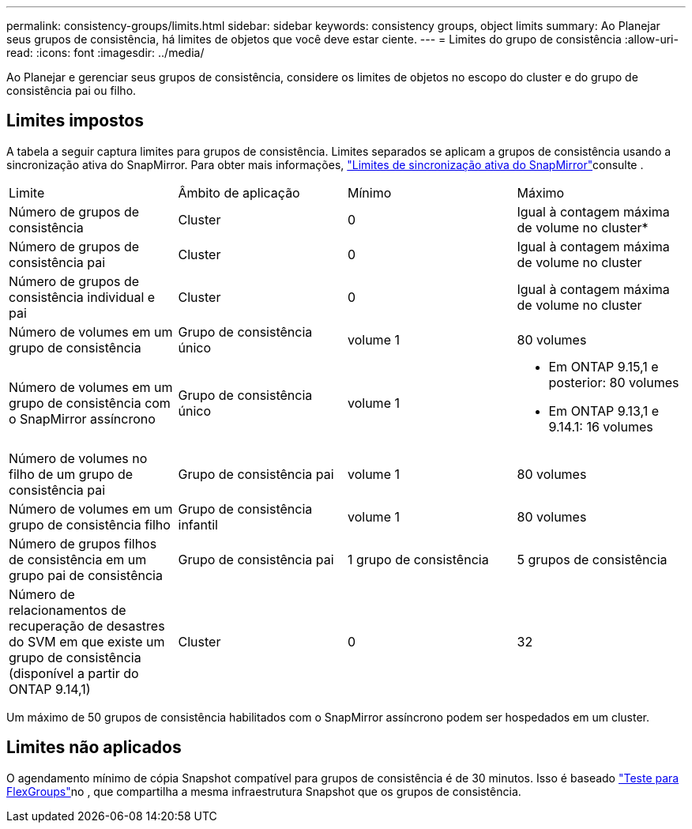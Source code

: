 ---
permalink: consistency-groups/limits.html 
sidebar: sidebar 
keywords: consistency groups, object limits 
summary: Ao Planejar seus grupos de consistência, há limites de objetos que você deve estar ciente. 
---
= Limites do grupo de consistência
:allow-uri-read: 
:icons: font
:imagesdir: ../media/


[role="lead"]
Ao Planejar e gerenciar seus grupos de consistência, considere os limites de objetos no escopo do cluster e do grupo de consistência pai ou filho.



== Limites impostos

A tabela a seguir captura limites para grupos de consistência. Limites separados se aplicam a grupos de consistência usando a sincronização ativa do SnapMirror. Para obter mais informações, link:../snapmirror-active-sync/limits-reference.html["Limites de sincronização ativa do SnapMirror"]consulte .

|===


| Limite | Âmbito de aplicação | Mínimo | Máximo 


| Número de grupos de consistência | Cluster | 0 | Igual à contagem máxima de volume no cluster* 


| Número de grupos de consistência pai | Cluster | 0 | Igual à contagem máxima de volume no cluster 


| Número de grupos de consistência individual e pai | Cluster | 0 | Igual à contagem máxima de volume no cluster 


| Número de volumes em um grupo de consistência | Grupo de consistência único | volume 1 | 80 volumes 


| Número de volumes em um grupo de consistência com o SnapMirror assíncrono | Grupo de consistência único | volume 1  a| 
* Em ONTAP 9.15,1 e posterior: 80 volumes
* Em ONTAP 9.13,1 e 9.14.1: 16 volumes




| Número de volumes no filho de um grupo de consistência pai | Grupo de consistência pai | volume 1 | 80 volumes 


| Número de volumes em um grupo de consistência filho | Grupo de consistência infantil | volume 1 | 80 volumes 


| Número de grupos filhos de consistência em um grupo pai de consistência | Grupo de consistência pai | 1 grupo de consistência | 5 grupos de consistência 


| Número de relacionamentos de recuperação de desastres do SVM em que existe um grupo de consistência (disponível a partir do ONTAP 9.14,1) | Cluster | 0 | 32 
|===
Um máximo de 50 grupos de consistência habilitados com o SnapMirror assíncrono podem ser hospedados em um cluster.



== Limites não aplicados

O agendamento mínimo de cópia Snapshot compatível para grupos de consistência é de 30 minutos. Isso é baseado link:https://www.netapp.com/media/12385-tr4571.pdf["Teste para FlexGroups"^]no , que compartilha a mesma infraestrutura Snapshot que os grupos de consistência.
